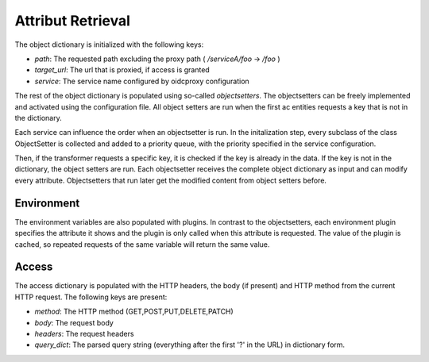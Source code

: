 Attribut Retrieval
======================

.. uml::
   :scale: 40 %

   !incl
   remove oidcproxy.ac.parser.BinaryNumeralOperator
   remove oidcproxy.ac.parser.BinaryOperator
   remove oidcproxy.ac.parser.BinaryOperatorAnd
   remove oidcproxy.ac.parser.BinaryOperatorIn
   remove oidcproxy.ac.parser.BinaryOperatorOr
   remove oidcproxy.ac.parser.BinarySameTypeOperator
   remove oidcproxy.ac.parser.BinaryStringOperator
   remove oidcproxy.ac.parser.Equal
   remove oidcproxy.ac.parser.ExistsTransformer
   remove oidcproxy.ac.parser.Greater
   remove oidcproxy.ac.parser.Lesser
   remove oidcproxy.ac.parser.MiddleLevelTransformer
   remove oidcproxy.ac.parser.NotEqual
   remove oidcproxy.ac.parser.OperatorTransformer
   remove oidcproxy.ac.parser.TopLevelTransformer
   remove oidcproxy.ac.parser.TransformAttr
   remove oidcproxy.ac.parser.UOP
   remove oidcproxy.ac.parser.matches
   remove oidcproxy.ac.parser.startswith
   remove oidcproxy.base.OidcHandler
   remove oidcproxy.base.ServiceProxy
   remove oidcproxy.base.TLSOnlyDispatcher
   remove oidcproxy.cache.Cache
   remove oidcproxy.cache.CacheItem
   remove oidcproxy.config.ACConfig
   remove oidcproxy.config.Misc
   remove oidcproxy.config.OIDCProxyConfig
   remove oidcproxy.config.ProviderConfig
   remove oidcproxy.config.ProxyConfig
   remove oidcproxy.config.ServiceConfig
   remove oidcproxy.exceptions.ACEntityMissing
   remove oidcproxy.exceptions.AttributeMissing
   remove oidcproxy.exceptions.BadRuleSyntax
   remove oidcproxy.exceptions.BadSemantics
   remove oidcproxy.exceptions.ConfigError
   remove oidcproxy.exceptions.DuplicateKeyError
   remove oidcproxy.exceptions.EnvironmentAttributeMissing
   remove oidcproxy.exceptions.OIDCProxyException
   remove oidcproxy.exceptions.ObjectAttributeMissing
   remove oidcproxy.exceptions.SubjectAttributeMissing
   remove oidcproxy.pap.PAPNode
   remove oidcproxy.pap.PolicyAdministrationPoint
   remove oidcproxy.plugins.env_attr_time.EnvAttrDateTime
   remove oidcproxy.plugins.env_attr_time.EnvAttrTime
   remove oidcproxy.plugins.env_attr_time.EnvAttrTimeHour
   remove oidcproxy.plugins.env_attr_time.EnvAttrTimeMinute
   remove oidcproxy.plugins.env_attr_time.EnvAttrTimeSecond
   remove oidcproxy.plugins.obj_json.obj_json
   remove oidcproxy.plugins.obj_urlmap.ObjUrlmap
   remove oidcproxy.plugins.obl_loggers.Log
   remove oidcproxy.plugins.obl_loggers.LogFailed
   remove oidcproxy.plugins.obl_loggers.LogSuccessful
   remove oidcproxy.special_pages.Userinfo


The object dictionary is initialized with the following keys:

* `path`: The requested path excluding the proxy path ( `/serviceA/foo` -> `/foo` )
* `target_url`: The url that is proxied, if access is granted
* `service`: The service name configured by oidcproxy configuration


The rest of the object dictionary is populated using so-called `objectsetters`.
The objectsetters can be freely implemented and activated using the configuration
file. All object setters are run when the first ac entities requests a 
key that is not in the dictionary.

Each service can influence the order when an objectsetter is run.
In the initalization step, every subclass of the class ObjectSetter is collected
and added to a priority queue, with the priority specified in the service
configuration.

.. uml::
   :scale: 40%

   start
   
   while (objectsetter <- subclasses of ObjectSetter)
     if (objectsetter.name in activated objectsetters of service) then
       :add to priority queue;
     endif
   endwhile
   
   stop

Then, if the transformer requests a specific key, it is checked if the key is
already in the data. If the key is not in the dictionary, the object setters are run.
Each objectsetter receives the complete object dictionary as input and can modify
every attribute. Objectsetters that run later get the modified content from
object setters before.

.. uml::
   :scale: 40%

   start
   
   if (key in data) then (yes)
     : return data[key];
     stop
   endif
   while (objectsetter <- self.PriorityQueue)
     : data = objectsetter.run(data);
   endwhile
   if (key in data) then (yes)
     :return data[key];
     stop
   endif
   : raise KeyError;
   stop

Environment
***********

The environment variables are also populated with plugins. In contrast to the
objectsetters, each environment plugin specifies the attribute it shows and
the plugin is only called when this attribute is requested.
The value of the plugin is cached, so repeated requests of the same variable will
return the same value.

Access
******

The access dictionary is populated with the HTTP headers, the body (if present)
and HTTP method from the current HTTP request.
The following keys are present:

* `method`: The HTTP method (GET,POST,PUT,DELETE,PATCH)
* `body`: The request body
* `headers`: The request headers
* `query_dict`: The parsed query string (everything after the first '?' in the URL) in dictionary form.

